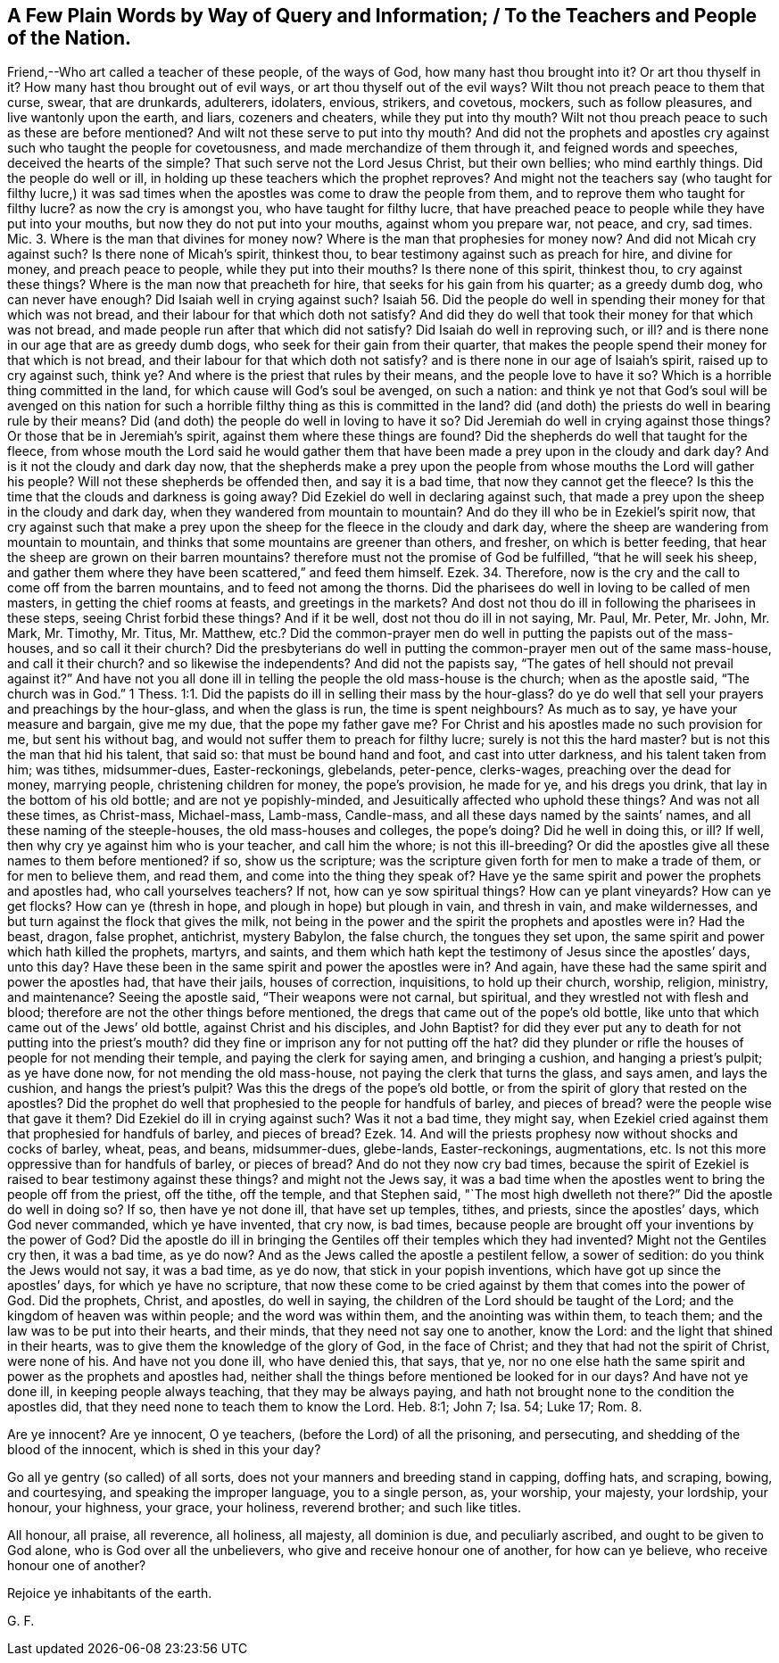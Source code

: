 == A Few Plain Words by Way of Query and Information; / To the Teachers and People of the Nation.

Friend,--Who art called a teacher of these people, of the ways of God,
how many hast thou brought into it?
Or art thou thyself in it?
How many hast thou brought out of evil ways, or art thou thyself out of the evil ways?
Wilt thou not preach peace to them that curse, swear, that are drunkards, adulterers,
idolaters, envious, strikers, and covetous, mockers, such as follow pleasures,
and live wantonly upon the earth, and liars, cozeners and cheaters,
while they put into thy mouth?
Wilt not thou preach peace to such as these are before mentioned?
And wilt not these serve to put into thy mouth?
And did not the prophets and apostles cry against such who taught the people for covetousness,
and made merchandize of them through it, and feigned words and speeches,
deceived the hearts of the simple?
That such serve not the Lord Jesus Christ, but their own bellies; who mind earthly things.
Did the people do well or ill, in holding up these teachers which the prophet reproves?
And might not the teachers say (who taught for filthy lucre,) it was sad
times when the apostles was come to draw the people from them,
and to reprove them who taught for filthy lucre?
as now the cry is amongst you, who have taught for filthy lucre,
that have preached peace to people while they have put into your mouths,
but now they do not put into your mouths, against whom you prepare war, not peace,
and cry, sad times.
Mic. 3. Where is the man that divines for money now?
Where is the man that prophesies for money now?
And did not Micah cry against such?
Is there none of Micah`'s spirit, thinkest thou,
to bear testimony against such as preach for hire, and divine for money,
and preach peace to people, while they put into their mouths?
Is there none of this spirit, thinkest thou, to cry against these things?
Where is the man now that preacheth for hire, that seeks for his gain from his quarter;
as a greedy dumb dog, who can never have enough?
Did Isaiah well in crying against such?
Isaiah 56. Did the people do well in spending their money for that which was not bread,
and their labour for that which doth not satisfy?
And did they do well that took their money for that which was not bread,
and made people run after that which did not satisfy?
Did Isaiah do well in reproving such, or ill?
and is there none in our age that are as greedy dumb dogs,
who seek for their gain from their quarter,
that makes the people spend their money for that which is not bread,
and their labour for that which doth not satisfy?
and is there none in our age of Isaiah`'s spirit, raised up to cry against such, think ye?
And where is the priest that rules by their means, and the people love to have it so?
Which is a horrible thing committed in the land,
for which cause will God`'s soul be avenged, on such a nation:
and think ye not that God`'s soul will be avenged on this nation
for such a horrible filthy thing as this is committed in the land?
did (and doth) the priests do well in bearing rule by their means?
Did (and doth) the people do well in loving to have it so?
Did Jeremiah do well in crying against those things?
Or those that be in Jeremiah`'s spirit, against them where these things are found?
Did the shepherds do well that taught for the fleece,
from whose mouth the Lord said he would gather them that
have been made a prey upon in the cloudy and dark day?
And is it not the cloudy and dark day now,
that the shepherds make a prey upon the people from
whose mouths the Lord will gather his people?
Will not these shepherds be offended then, and say it is a bad time,
that now they cannot get the fleece?
Is this the time that the clouds and darkness is going away?
Did Ezekiel do well in declaring against such,
that made a prey upon the sheep in the cloudy and dark day,
when they wandered from mountain to mountain?
And do they ill who be in Ezekiel`'s spirit now,
that cry against such that make a prey upon the sheep
for the fleece in the cloudy and dark day,
where the sheep are wandering from mountain to mountain,
and thinks that some mountains are greener than others, and fresher,
on which is better feeding, that hear the sheep are grown on their barren mountains?
therefore must not the promise of God be fulfilled, "`that he will seek his sheep,
and gather them where they have been scattered,`" and feed them himself. Ezek. 34.
Therefore, now is the cry and the call to come off from the barren mountains,
and to feed not among the thorns.
Did the pharisees do well in loving to be called of men masters,
in getting the chief rooms at feasts, and greetings in the markets?
And dost not thou do ill in following the pharisees in these steps,
seeing Christ forbid these things?
And if it be well, dost not thou do ill in not saying, Mr. Paul, Mr. Peter, Mr. John,
Mr. Mark, Mr. Timothy, Mr. Titus, Mr. Matthew,
etc.? Did the common-prayer men do well in putting the papists out of the mass-houses,
and so call it their church?
Did the presbyterians do well in putting the common-prayer men out of the same mass-house,
and call it their church?
and so likewise the independents?
And did not the papists say, "`The gates of hell should not prevail against it?`"
And have not you all done ill in telling the people the old mass-house is the church;
when as the apostle said, "`The church was in God.`" 1 Thess. 1:1.
Did the papists do ill in selling their mass by the hour-glass?
do ye do well that sell your prayers and preachings by the hour-glass,
and when the glass is run, the time is spent neighbours?
As much as to say, ye have your measure and bargain, give me my due,
that the pope my father gave me?
For Christ and his apostles made no such provision for me, but sent his without bag,
and would not suffer them to preach for filthy lucre; surely is not this the hard master?
but is not this the man that hid his talent, that said so:
that must be bound hand and foot, and cast into utter darkness,
and his talent taken from him; was tithes, midsummer-dues, Easter-reckonings, glebelands,
peter-pence, clerks-wages, preaching over the dead for money, marrying people,
christening children for money, the pope`'s provision, he made for ye,
and his dregs you drink, that lay in the bottom of his old bottle;
and are not ye popishly-minded, and Jesuitically affected who uphold these things?
And was not all these times, as Christ-mass, Michael-mass, Lamb-mass, Candle-mass,
and all these days named by the saints`' names,
and all these naming of the steeple-houses, the old mass-houses and colleges,
the pope`'s doing?
Did he well in doing this, or ill?
If well, then why cry ye against him who is your teacher, and call him the whore;
is not this ill-breeding?
Or did the apostles give all these names to them before mentioned?
if so, show us the scripture;
was the scripture given forth for men to make a trade of them,
or for men to believe them, and read them, and come into the thing they speak of?
Have ye the same spirit and power the prophets and apostles had,
who call yourselves teachers?
If not, how can ye sow spiritual things?
How can ye plant vineyards?
How can ye get flocks?
How can ye (thresh in hope, and plough in hope) but plough in vain, and thresh in vain,
and make wildernesses, and but turn against the flock that gives the milk,
not being in the power and the spirit the prophets and apostles were in?
Had the beast, dragon, false prophet, antichrist, mystery Babylon, the false church,
the tongues they set upon, the same spirit and power which hath killed the prophets,
martyrs, and saints,
and them which hath kept the testimony of Jesus since the apostles`' days, unto this day?
Have these been in the same spirit and power the apostles were in?
And again, have these had the same spirit and power the apostles had,
that have their jails, houses of correction, inquisitions, to hold up their church,
worship, religion, ministry, and maintenance?
Seeing the apostle said, "`Their weapons were not carnal, but spiritual,
and they wrestled not with flesh and blood;
therefore are not the other things before mentioned,
the dregs that came out of the pope`'s old bottle,
like unto that which came out of the Jews`' old bottle, against Christ and his disciples,
and John Baptist?
for did they ever put any to death for not putting into the priest`'s mouth?
did they fine or imprison any for not putting off the hat?
did they plunder or rifle the houses of people for not mending their temple,
and paying the clerk for saying amen, and bringing a cushion,
and hanging a priest`'s pulpit; as ye have done now, for not mending the old mass-house,
not paying the clerk that turns the glass, and says amen, and lays the cushion,
and hangs the priest`'s pulpit?
Was this the dregs of the pope`'s old bottle,
or from the spirit of glory that rested on the apostles?
Did the prophet do well that prophesied to the people for handfuls of barley,
and pieces of bread?
were the people wise that gave it them?
Did Ezekiel do ill in crying against such?
Was it not a bad time, they might say,
when Ezekiel cried against them that prophesied for handfuls of barley,
and pieces of bread? Ezek. 14.
And will the priests prophesy now without shocks and cocks of barley, wheat, peas,
and beans, midsummer-dues, glebe-lands, Easter-reckonings, augmentations, etc.
Is not this more oppressive than for handfuls of barley, or pieces of bread?
And do not they now cry bad times,
because the spirit of Ezekiel is raised to bear testimony against these things?
and might not the Jews say,
it was a bad time when the apostles went to bring the people off from the priest,
off the tithe, off the temple, and that Stephen said,
"`The most high dwelleth not there?`"
Did the apostle do well in doing so?
If so, then have ye not done ill, that have set up temples, tithes, and priests,
since the apostles`' days, which God never commanded, which ye have invented,
that cry now, is bad times,
because people are brought off your inventions by the power of God?
Did the apostle do ill in bringing the Gentiles off their temples which they had invented?
Might not the Gentiles cry then, it was a bad time, as ye do now?
And as the Jews called the apostle a pestilent fellow, a sower of sedition:
do you think the Jews would not say, it was a bad time, as ye do now,
that stick in your popish inventions, which have got up since the apostles`' days,
for which ye have no scripture,
that now these come to be cried against by them that comes into the power of God.
Did the prophets, Christ, and apostles, do well in saying,
the children of the Lord should be taught of the Lord;
and the kingdom of heaven was within people; and the word was within them,
and the anointing was within them, to teach them;
and the law was to be put into their hearts, and their minds,
that they need not say one to another, know the Lord:
and the light that shined in their hearts,
was to give them the knowledge of the glory of God, in the face of Christ;
and they that had not the spirit of Christ, were none of his.
And have not you done ill, who have denied this, that says, that ye,
nor no one else hath the same spirit and power as the prophets and apostles had,
neither shall the things before mentioned be looked for in our days?
And have not ye done ill, in keeping people always teaching,
that they may be always paying,
and hath not brought none to the condition the apostles did,
that they need none to teach them to know the Lord.
Heb. 8:1; John 7; Isa.
54; Luke 17; Rom.
8.

Are ye innocent?
Are ye innocent, O ye teachers, (before the Lord) of all the prisoning, and persecuting,
and shedding of the blood of the innocent, which is shed in this your day?

Go all ye gentry (so called) of all sorts,
does not your manners and breeding stand in capping, doffing hats, and scraping, bowing,
and courtesying, and speaking the improper language, you to a single person, as,
your worship, your majesty, your lordship, your honour, your highness, your grace,
your holiness, reverend brother; and such like titles.

All honour, all praise, all reverence, all holiness, all majesty, all dominion is due,
and peculiarly ascribed, and ought to be given to God alone,
who is God over all the unbelievers, who give and receive honour one of another,
for how can ye believe, who receive honour one of another?

Rejoice ye inhabitants of the earth.

[.signed-section-signature]
G+++.+++ F.
